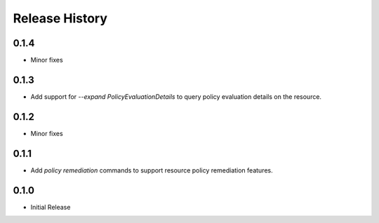 .. :changelog:

Release History
===============

0.1.4
++++++
* Minor fixes

0.1.3
++++++++++++++++++
* Add support for `--expand PolicyEvaluationDetails` to query policy evaluation details on the resource.

0.1.2
++++++++++++++++++
* Minor fixes

0.1.1
++++++++++++++++++

* Add `policy remediation` commands to support resource policy remediation features.

0.1.0
++++++++++++++++++

* Initial Release
